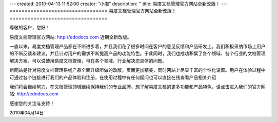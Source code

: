 ---
created: 2010-04-13 11:52:00
creator: “小海”
description: ''
title: 易度文档管理官方网站全新改版！
---
﻿=================================
易度文档管理官方网站全新改版！
=================================

.. sectnum::

尊敬的客户，您好！

易度文档管理官方网站: http://edodocs.com 近期全新改版。

一直以来，易度文档管理产品都在不断进步着，并且我们花了很多时间在客户的意见反馈和产品研发上。我们积极采纳市场上用户的不断反馈和建议，并且针对用户的需求不断提高产品的功能特色。于此同时，我们也成功积累了各个领域、各个行业的文档管理解决方案。可以说使用易度文档管理，可在各个领域、行业解决您具体的问题。

新网站是针对易度文档管理系统产品全面升级所做的改版，页面更加精美，同时网站上尽显丰富的个性化设置。用户在体验过程中可通过各个链接进行我们的产品体验和注册，在使用过程中有任何疑问也可以直接在线查看产品相关介绍

.. image:: img/edo1.jpg


我们将会继续努力，在文档管理领域继续保持我们的专业品牌。想了解易度文档的更多功能和产品特色，请点击进入我们的官方网站: http://edodocs.com


感谢您的关注与支持！

2010年04月14日
